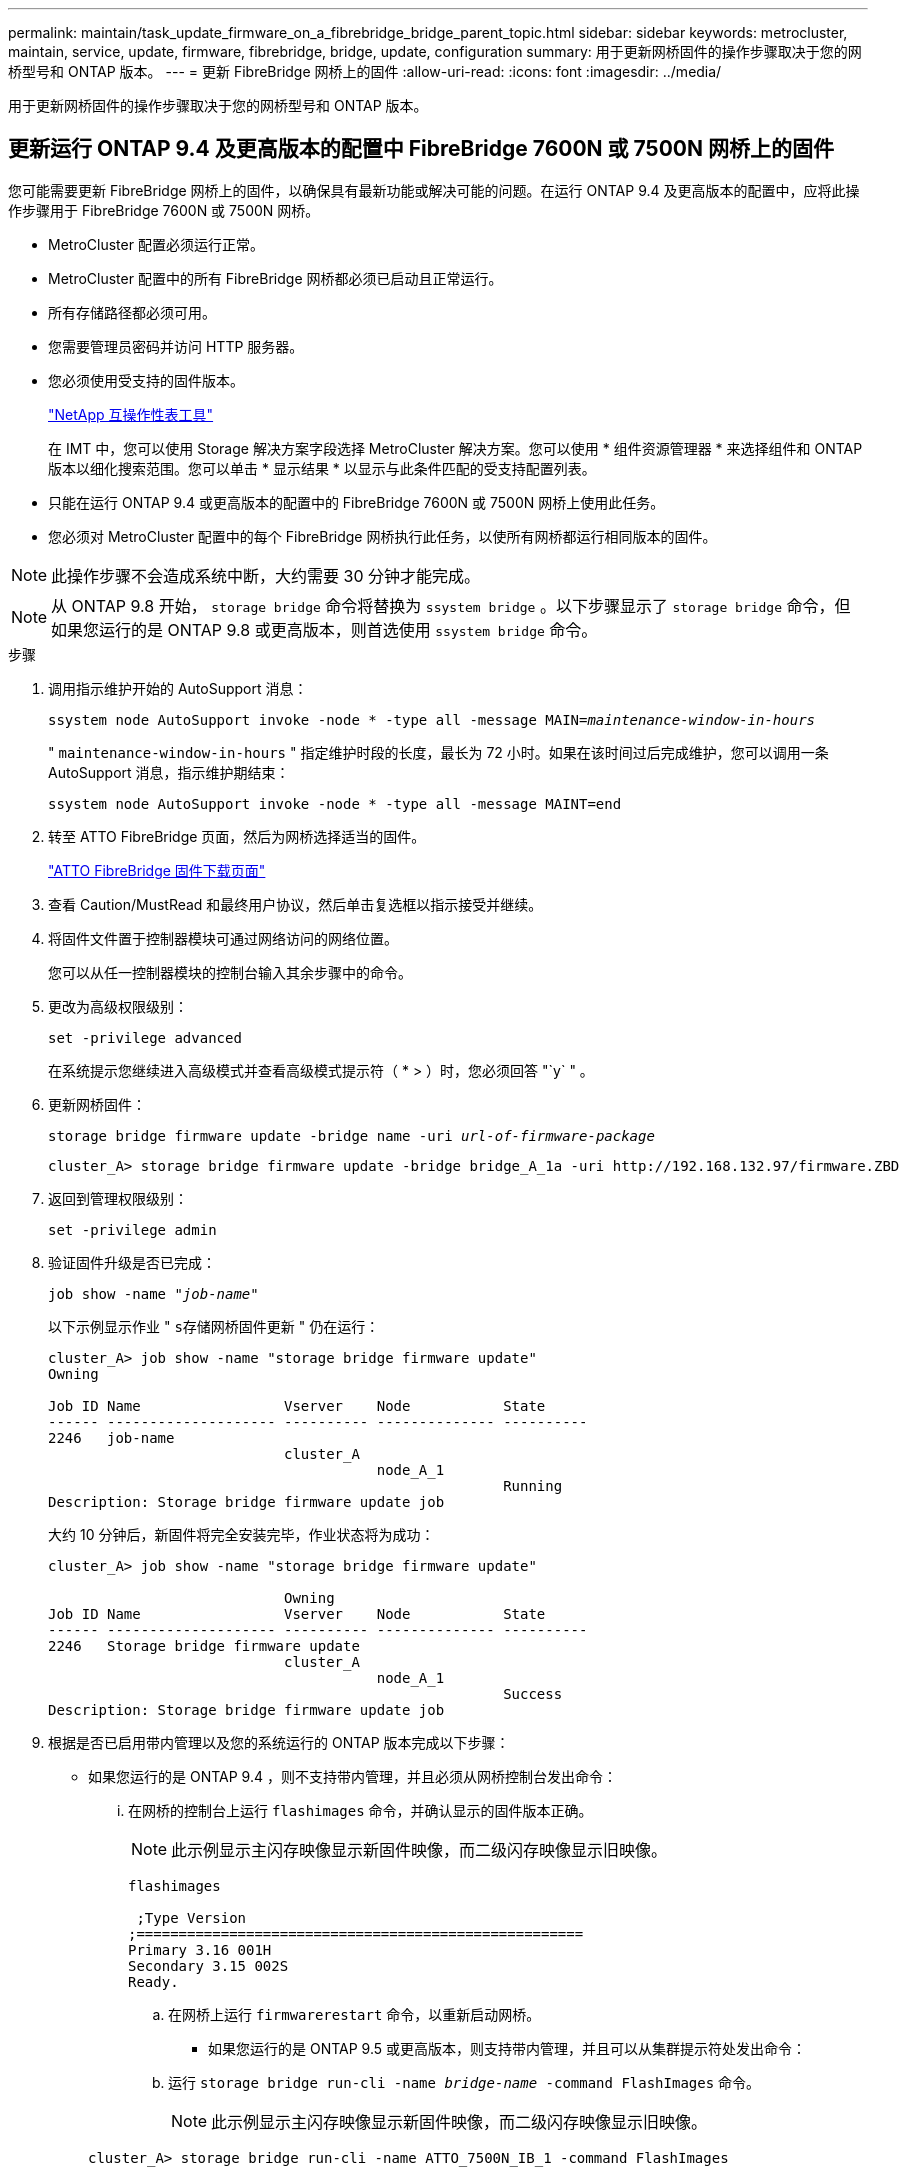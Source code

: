 ---
permalink: maintain/task_update_firmware_on_a_fibrebridge_bridge_parent_topic.html 
sidebar: sidebar 
keywords: metrocluster, maintain, service, update, firmware, fibrebridge, bridge, update, configuration 
summary: 用于更新网桥固件的操作步骤取决于您的网桥型号和 ONTAP 版本。 
---
= 更新 FibreBridge 网桥上的固件
:allow-uri-read: 
:icons: font
:imagesdir: ../media/


[role="lead"]
用于更新网桥固件的操作步骤取决于您的网桥型号和 ONTAP 版本。



== 更新运行 ONTAP 9.4 及更高版本的配置中 FibreBridge 7600N 或 7500N 网桥上的固件

您可能需要更新 FibreBridge 网桥上的固件，以确保具有最新功能或解决可能的问题。在运行 ONTAP 9.4 及更高版本的配置中，应将此操作步骤用于 FibreBridge 7600N 或 7500N 网桥。

* MetroCluster 配置必须运行正常。
* MetroCluster 配置中的所有 FibreBridge 网桥都必须已启动且正常运行。
* 所有存储路径都必须可用。
* 您需要管理员密码并访问 HTTP 服务器。
* 您必须使用受支持的固件版本。
+
https://mysupport.netapp.com/matrix["NetApp 互操作性表工具"^]

+
在 IMT 中，您可以使用 Storage 解决方案字段选择 MetroCluster 解决方案。您可以使用 * 组件资源管理器 * 来选择组件和 ONTAP 版本以细化搜索范围。您可以单击 * 显示结果 * 以显示与此条件匹配的受支持配置列表。

* 只能在运行 ONTAP 9.4 或更高版本的配置中的 FibreBridge 7600N 或 7500N 网桥上使用此任务。
* 您必须对 MetroCluster 配置中的每个 FibreBridge 网桥执行此任务，以使所有网桥都运行相同版本的固件。



NOTE: 此操作步骤不会造成系统中断，大约需要 30 分钟才能完成。


NOTE: 从 ONTAP 9.8 开始， `storage bridge` 命令将替换为 `ssystem bridge` 。以下步骤显示了 `storage bridge` 命令，但如果您运行的是 ONTAP 9.8 或更高版本，则首选使用 `ssystem bridge` 命令。

.步骤
. 调用指示维护开始的 AutoSupport 消息：
+
`ssystem node AutoSupport invoke -node * -type all -message MAIN=_maintenance-window-in-hours_`

+
" `maintenance-window-in-hours` " 指定维护时段的长度，最长为 72 小时。如果在该时间过后完成维护，您可以调用一条 AutoSupport 消息，指示维护期结束：

+
`ssystem node AutoSupport invoke -node * -type all -message MAINT=end`

. 转至 ATTO FibreBridge 页面，然后为网桥选择适当的固件。
+
https://mysupport.netapp.com/site/products/all/details/atto-fibrebridge/downloads-tab["ATTO FibreBridge 固件下载页面"^]

. 查看 Caution/MustRead 和最终用户协议，然后单击复选框以指示接受并继续。
. 将固件文件置于控制器模块可通过网络访问的网络位置。
+
您可以从任一控制器模块的控制台输入其余步骤中的命令。

. 更改为高级权限级别：
+
`set -privilege advanced`

+
在系统提示您继续进入高级模式并查看高级模式提示符（ * > ）时，您必须回答 "`y` " 。

. 更新网桥固件：
+
`storage bridge firmware update -bridge name -uri _url-of-firmware-package_`

+
[listing]
----
cluster_A> storage bridge firmware update -bridge bridge_A_1a -uri http://192.168.132.97/firmware.ZBD
----
. 返回到管理权限级别：
+
`set -privilege admin`

. 验证固件升级是否已完成：
+
`job show -name "_job-name_"`

+
以下示例显示作业 " `s存储网桥固件更新` " 仍在运行：

+
[listing]
----
cluster_A> job show -name "storage bridge firmware update"
Owning

Job ID Name                 Vserver    Node           State
------ -------------------- ---------- -------------- ----------
2246   job-name
                            cluster_A
                                       node_A_1
                                                      Running
Description: Storage bridge firmware update job
----
+
大约 10 分钟后，新固件将完全安装完毕，作业状态将为成功：

+
[listing]
----
cluster_A> job show -name "storage bridge firmware update"

                            Owning
Job ID Name                 Vserver    Node           State
------ -------------------- ---------- -------------- ----------
2246   Storage bridge firmware update
                            cluster_A
                                       node_A_1
                                                      Success
Description: Storage bridge firmware update job
----
. 根据是否已启用带内管理以及您的系统运行的 ONTAP 版本完成以下步骤：
+
** 如果您运行的是 ONTAP 9.4 ，则不支持带内管理，并且必须从网桥控制台发出命令：
+
... 在网桥的控制台上运行 `flashimages` 命令，并确认显示的固件版本正确。
+

NOTE: 此示例显示主闪存映像显示新固件映像，而二级闪存映像显示旧映像。





+
[listing]
----
flashimages

 ;Type Version
;=====================================================
Primary 3.16 001H
Secondary 3.15 002S
Ready.
----
+
.. 在网桥上运行 `firmwarerestart` 命令，以重新启动网桥。
+
*** 如果您运行的是 ONTAP 9.5 或更高版本，则支持带内管理，并且可以从集群提示符处发出命令：


.. 运行 `storage bridge run-cli -name _bridge-name_ -command FlashImages` 命令。
+

NOTE: 此示例显示主闪存映像显示新固件映像，而二级闪存映像显示旧映像。

+
[listing]
----
cluster_A> storage bridge run-cli -name ATTO_7500N_IB_1 -command FlashImages

[Job 2257]

;Type         Version
;=====================================================
Primary 3.16 001H
Secondary 3.15 002S
Ready.


[Job 2257] Job succeeded.
----
.. 如有必要，重新启动网桥：
+
`storage bridge run-cli -name ATto_7500N_IB_1 -command firmwareRestart`

+

NOTE: 从 ATTO 固件版本 2.95 开始，网桥将自动重新启动，不需要执行此步骤。



. 验证网桥是否已正确重新启动：
+
`ssysconfig`

+
系统布线时应使用多路径高可用性（两个控制器均可通过网桥访问每个堆栈中的磁盘架）。

+
[listing]
----
cluster_A> node run -node cluster_A-01 -command sysconfig
NetApp Release 9.6P8: Sat May 23 16:20:55 EDT 2020
System ID: 1234567890 (cluster_A-01); partner ID: 0123456789 (cluster_A-02)
System Serial Number: 200012345678 (cluster_A-01)
System Rev: A4
System Storage Configuration: Quad-Path HA
----
. 验证 FibreBridge 固件是否已更新：
+
`storage bridge show -fields fw-version ， symbol-name`

+
[listing]
----
cluster_A> storage bridge show -fields fw-version,symbolic-name
name fw-version symbolic-name
----------------- ----------------- -------------
ATTO_20000010affeaffe 3.10 A06X bridge_A_1a
ATTO_20000010affeffae 3.10 A06X bridge_A_1b
ATTO_20000010affeafff 3.10 A06X bridge_A_2a
ATTO_20000010affeaffa 3.10 A06X bridge_A_2b
4 entries were displayed.
----
. 从网桥的提示符处验证分区是否已更新：
+
`闪存映像`

+
主闪存映像显示新固件映像，而二级闪存映像显示旧映像。

+
[listing]
----
Ready.
flashimages

;Type         Version
;=====================================================
   Primary    3.16 001H
 Secondary    3.15 002S

 Ready.
----
. 重复步骤 5 至 10 ，以确保两个闪存映像均已更新到同一版本。
. 验证两个闪存映像是否已更新到同一版本。
+
`闪存映像`

+
对于这两个分区，输出应显示相同的版本。

+
[listing]
----
Ready.
flashimages

;Type         Version
;=====================================================
   Primary    3.16 001H
 Secondary    3.16 001H

 Ready.
----
. 对下一个网桥重复步骤 5 到 13 ，直到 MetroCluster 配置中的所有网桥都已更新为止。




== 更新运行 ONTAP 9.3.x 及更早版本或 6500N 网桥的配置中 FibreBridge 7500N 上的固件

您可能需要更新 FibreBridge 网桥上的固件，以确保具有最新功能或解决可能的问题。在运行 ONTAP 9.3.x 的配置中，应将此操作步骤用于 FibreBridge 7500N ；在所有受支持的 ONTAP 版本中，此 应用于 FibreBridge 6500N 网桥。

.开始之前
* MetroCluster 配置必须运行正常。
* MetroCluster 配置中的所有 FibreBridge 网桥都必须已启动且正常运行。
* 所有存储路径都必须可用。
* 您需要管理员密码以及对 FTP 或 SCP 服务器的访问权限。
* 您必须使用受支持的固件版本。
+
https://mysupport.netapp.com/matrix["NetApp 互操作性表工具"^]

+
在 IMT 中，您可以使用 Storage 解决方案字段选择 MetroCluster 解决方案。您可以使用 * 组件资源管理器 * 来选择组件和 ONTAP 版本以细化搜索范围。您可以单击 * 显示结果 * 以显示与此条件匹配的受支持配置列表。



您可以对 FibreBridge 7500N 或 6500N 网桥使用此任务。从 ONTAP 9.3 开始，您可以使用 ONTAP storage bridge firmware update 命令更新 FibreBridge 7500N 网桥上的网桥固件。

link:task_update_firmware_on_a_fibrebridge_bridge_parent_topic.html["更新运行 ONTAP 9.4 及更高版本的配置中 FibreBridge 7600N 或 7500N 网桥上的固件"]

您必须对 MetroCluster 配置中的每个 FibreBridge 网桥执行此任务，以使所有网桥都运行相同版本的固件。


NOTE: 此操作步骤不会造成系统中断，大约需要 30 分钟才能完成。

.步骤
. 调用指示维护开始的 AutoSupport 消息：
+
`ssystem node AutoSupport invoke -node * -type all -message MAIN=_maintenance-window-in-hours_`

+
"` maintenance-window-in-hours_` " 指定维护时段的长度，最长为 72 小时。如果在该时间过后完成维护，您可以调用一条 AutoSupport 消息，指示维护期结束：

+
`ssystem node AutoSupport invoke -node * -type all -message MAINT=end`

. 转至 ATTO FibreBridge 页面，然后为网桥选择适当的固件。
+
https://mysupport.netapp.com/site/products/all/details/atto-fibrebridge/downloads-tab["ATTO FibreBridge 固件下载页面"^]

. 查看 Caution/MustRead 和最终用户协议，然后单击复选框以指示接受并继续。
. 使用 ATTO FibreBridge 固件下载页面上操作步骤的步骤 1 至 3 下载网桥固件文件。
. 为 ATTO FibreBridge 固件下载页面和发行说明创建一份副本，以供您在更新每个网桥上的固件时参考。
. 更新网桥：
+
.. 在 FibreBridge 网桥上安装固件。
+
*** 如果您使用的是 ATTO FibreBridge 7500N 网桥，请参见 _ATTO FibreBridge 7500N 安装和操作手册 _ 的 "`更新固件` " 一节中提供的说明。
*** 如果您使用的是 ATTO FibreBridge 6500N 网桥，请参见 _ATTO FibreBridge 6500N 安装和操作手册 _ 的 "`更新固件` " 一节中提供的说明。
+
* 注意： * 请确保现在重新启动各个网桥。如果您等待并同时重新启动堆栈中的两个网桥，则控制器可能无法访问驱动器，从而导致丛故障或多磁盘崩溃。

+
网桥应重新启动。



.. 从任一控制器的控制台中，验证网桥是否已正确重新启动：
+
`ssysconfig`

+
系统布线时应使用多路径高可用性（两个控制器均可通过网桥访问每个堆栈中的磁盘架）。

+
[listing]
----
cluster_A::> node run -node cluster_A-01 -command sysconfig
NetApp Release 9.1P7: Sun Aug 13 22:33:49 PDT 2017
System ID: 1234567890 (cluster_A-01); partner ID: 0123456789 (cluster_A-02)
System Serial Number: 200012345678 (cluster_A-01)
System Rev: A4
System Storage Configuration: Quad-Path HA
----
.. 从任一控制器的控制台中，验证 FibreBridge 固件是否已更新：
+
`storage bridge show -fields fw-version ， symbol-name`

+
[listing]
----
cluster_A::> storage bridge show -fields fw-version,symbolic-name
 name              fw-version        symbolic-name
 ----------------- ----------------- -------------
 ATTO_10.0.0.1     1.63 071C 51.01   bridge_A_1a
 ATTO_10.0.0.2     1.63 071C 51.01   bridge_A_1b
 ATTO_10.0.1.1     1.63 071C 51.01   bridge_B_1a
 ATTO_10.0.1.2     1.63 071C 51.01   bridge_B_1b
 4 entries were displayed.
----
.. 在同一网桥上重复上述子步骤以更新第二个分区。
.. 验证两个分区是否均已更新：
+
`闪存映像`

+
对于这两个分区，输出应显示相同的版本。

+
[listing]
----
Ready.
flashimages
4
;Type         Version
;=====================================================
Primary    2.80 003T
Secondary    2.80 003T
Ready.
----


. 对下一个网桥重复上述步骤，直到 MetroCluster 配置中的所有网桥都已更新为止。

